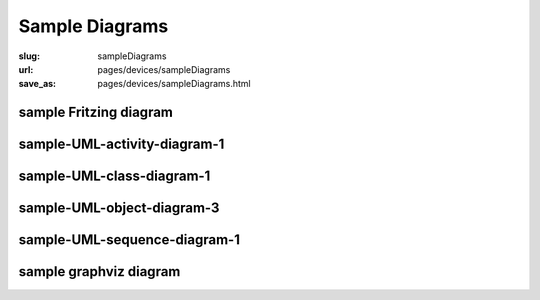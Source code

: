 Sample Diagrams
==================================================

:slug: sampleDiagrams
:url: pages/devices/sampleDiagrams
:save_as: pages/devices/sampleDiagrams.html

sample Fritzing diagram
--------------------------------------------------

.. image:: /pages/devices/diagrams/fritzing/firstTest_schem.svg
	:alt: Fritzing schematic test diagram 
	:width: 50%


sample-UML-activity-diagram-1
--------------------------------------------------

.. image:: /pages/devices/diagrams/plantuml/sample-UML-activity-diagram-1.png
	:alt: sample-UML-activity-diagram-1
	:width: 20%


sample-UML-class-diagram-1
--------------------------------------------------

.. image:: /pages/devices/diagrams/plantuml/sample-UML-class-diagram-1.png
	:alt: sample-UML-class-diagram-1
	:width: 50%


.. sample-UML-class-diagram-2
.. --------------------------------------------------

.. .. image: /pages/devices/diagrams/plantuml/sample-UML-class-diagram-2.png
.. 	:alt: sample-UML-class-diagram-2
.. 	:width: 25%


.. sample-UML-class-diagram-3
.. --------------------------------------------------

.. .. image: /pages/devices/diagrams/plantuml/sample-UML-class-diagram-3.png
.. 	:alt: sample-UML-class-diagram-3
.. 	:width: 25%


.. sample-UML-object-diagram-1
.. --------------------------------------------------

.. .. image: /pages/devices/diagrams/plantuml/sample-UML-object-diagram-1.png
.. 	:alt: sample-UML-object-diagram-1
.. 	:width: 25%


.. sample-UML-object-diagram-2
.. --------------------------------------------------

.. .. image: /pages/devices/diagrams/plantuml/sample-UML-object-diagram-2.png
.. 	:alt: sample-UML-object-diagram-2
.. 	:width: 25%

sample-UML-object-diagram-3
--------------------------------------------------

.. image:: /pages/devices/diagrams/plantuml/sample-UML-object-diagram-3.png
	:alt: sample-UML-object-diagram-3
	:width: 50%


sample-UML-sequence-diagram-1
--------------------------------------------------

.. image:: /pages/devices/diagrams/plantuml/sample-UML-sequence-diagram-1.png
	:alt: sample-UML-sequence-diagram-1
	:width: 50%


.. sample-UML-swimlane-1
.. --------------------------------------------------

.. .. image: /pages/devices/diagrams/plantuml/sample-UML-swimlane-1.png
.. 	:alt: sample-UML-swimlane-1
.. 	:width: 25%


sample graphviz diagram
--------------------------------------------------

.. image:: /pages/devices/diagrams/graphviz/biometric-device-1.svg
	:alt: biometric-device-1
	:width: 50%



